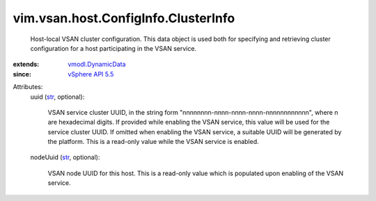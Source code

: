 .. _str: https://docs.python.org/2/library/stdtypes.html

.. _vSphere API 5.5: ../../../../vim/version.rst#vimversionversion9

.. _vmodl.DynamicData: ../../../../vmodl/DynamicData.rst


vim.vsan.host.ConfigInfo.ClusterInfo
====================================
  Host-local VSAN cluster configuration. This data object is used both for specifying and retrieving cluster configuration for a host participating in the VSAN service.
:extends: vmodl.DynamicData_
:since: `vSphere API 5.5`_

Attributes:
    uuid (`str`_, optional):

       VSAN service cluster UUID, in the string form "nnnnnnnn-nnnn-nnnn-nnnn-nnnnnnnnnnnn", where n are hexadecimal digits. If provided while enabling the VSAN service, this value will be used for the service cluster UUID. If omitted when enabling the VSAN service, a suitable UUID will be generated by the platform. This is a read-only value while the VSAN service is enabled.
    nodeUuid (`str`_, optional):

       VSAN node UUID for this host. This is a read-only value which is populated upon enabling of the VSAN service.
